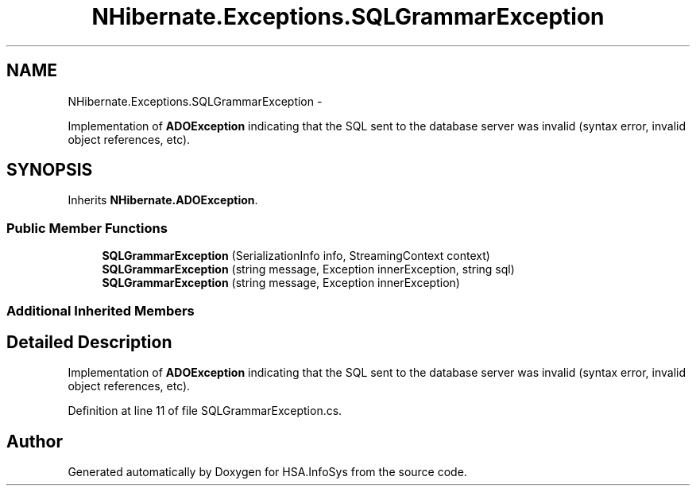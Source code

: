 .TH "NHibernate.Exceptions.SQLGrammarException" 3 "Fri Jul 5 2013" "Version 1.0" "HSA.InfoSys" \" -*- nroff -*-
.ad l
.nh
.SH NAME
NHibernate.Exceptions.SQLGrammarException \- 
.PP
Implementation of \fBADOException\fP indicating that the SQL sent to the database server was invalid (syntax error, invalid object references, etc)\&.  

.SH SYNOPSIS
.br
.PP
.PP
Inherits \fBNHibernate\&.ADOException\fP\&.
.SS "Public Member Functions"

.in +1c
.ti -1c
.RI "\fBSQLGrammarException\fP (SerializationInfo info, StreamingContext context)"
.br
.ti -1c
.RI "\fBSQLGrammarException\fP (string message, Exception innerException, string sql)"
.br
.ti -1c
.RI "\fBSQLGrammarException\fP (string message, Exception innerException)"
.br
.in -1c
.SS "Additional Inherited Members"
.SH "Detailed Description"
.PP 
Implementation of \fBADOException\fP indicating that the SQL sent to the database server was invalid (syntax error, invalid object references, etc)\&. 


.PP
Definition at line 11 of file SQLGrammarException\&.cs\&.

.SH "Author"
.PP 
Generated automatically by Doxygen for HSA\&.InfoSys from the source code\&.
